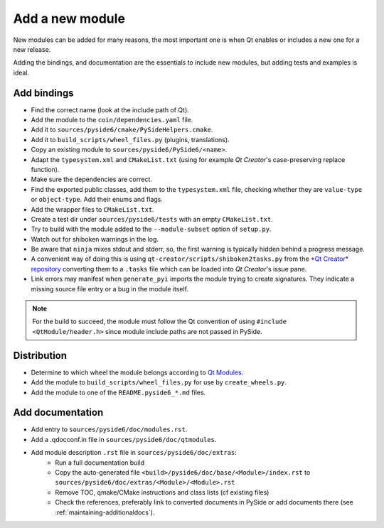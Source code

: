 .. _developer-add-module:

Add a new module
================

New modules can be added for many reasons, the most important
one is when Qt enables or includes a new one for a new release.

Adding the bindings, and documentation are the essentials
to include new modules, but adding tests and examples is ideal.

Add bindings
------------

- Find the correct name (look at the include path of Qt).
- Add the module to the ``coin/dependencies.yaml`` file.
- Add it to ``sources/pyside6/cmake/PySideHelpers.cmake``.
- Add it to ``build_scripts/wheel_files.py`` (plugins, translations).
- Copy an existing module to ``sources/pyside6/PySide6/<name>``.
- Adapt the ``typesystem.xml`` and ``CMakeList.txt`` (using for example
  *Qt Creator*'s case-preserving replace function).
- Make sure the dependencies are correct.
- Find the exported public classes, add them to the ``typesystem.xml`` file,
  checking whether they are ``value-type`` or ``object-type``. Add their enums
  and flags.
- Add the wrapper files to ``CMakeList.txt``.
- Create a test dir under ``sources/pyside6/tests`` with an empty
  ``CMakeList.txt``.
- Try to build with the module added to the ``--module-subset`` option of
  ``setup.py``.
- Watch out for shiboken warnings in the log.
- Be aware that ``ninja`` mixes stdout and stderr, so, the first warning is
  typically hidden behind a progress message.
- A convenient way of doing this is using
  ``qt-creator/scripts/shiboken2tasks.py`` from the
  `*Qt Creator* repository <https://code.qt.io/cgit/qt-creator/qt-creator.git>`_
  converting them to a ``.tasks`` file which can be loaded into *Qt Creator*'s
  issue pane.
- Link errors may manifest when ``generate_pyi`` imports the module trying
  to create signatures. They indicate a missing source file entry
  or a bug in the module itself.

.. note:: For the build to succeed, the module must follow the Qt convention
   of using ``#include <QtModule/header.h>`` since module include paths
   are not passed in PySide.

Distribution
------------

- Determine to which wheel the module belongs according to
  `Qt Modules <https://doc.qt.io/qt-6/qtmodules.html>`_.
- Add the module to ``build_scripts/wheel_files.py`` for use by
  ``create_wheels.py``.
- Add the module to one of the ``README.pyside6_*.md`` files.

Add documentation
-----------------

- Add entry to ``sources/pyside6/doc/modules.rst``.
- Add a .qdocconf.in file in ``sources/pyside6/doc/qtmodules``.
- Add module description ``.rst`` file in ``sources/pyside6/doc/extras``:
   * Run a full documentation build
   * Copy the auto-generated file ``<build>/pyside6/doc/base/<Module>/index.rst``
     to ``sources/pyside6/doc/extras/<Module>/<Module>.rst``
   * Remove TOC, qmake/CMake instructions and class lists (cf existing files)
   * Check the references, preferably link to converted documents
     in PySide or add documents there (see :ref:`maintaining-additionaldocs`).
